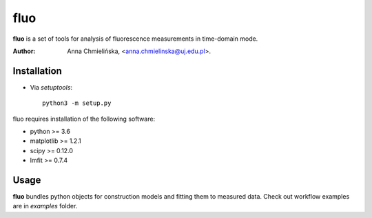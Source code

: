 ====
fluo
====

**fluo** is a set of tools for analysis of fluorescence measurements in
time-domain mode.

:Author: Anna Chmielińska, <anna.chmielinska@uj.edu.pl>.


Installation
============

* Via `setuptools`::

    python3 -m setup.py

fluo requires installation of the following software:

* python >= 3.6
* matplotlib >= 1.2.1
* scipy >= 0.12.0
* lmfit >= 0.7.4


Usage
=====

**fluo** bundles python objects for construction models and fitting them to
measured data. Check out workflow examples are in `examples` folder.
